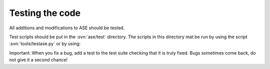 .. module:: test

================
Testing the code
================

All additions and modifications to ASE should be tested.

Test scripts should be put in the :svn:`ase/test` directory. The scripts in this directory mat be run by using the script :svn:`tools/testase.py` or by using:

.. function:: test.test(verbosity=1, dir=None)
    
    Runs the test scripts in :svn:`ase/test`.

Important: When you fix a bug, add a test to the test suite checking that it is truly fixed. Bugs sometimes come back, do not give it a second chance!
